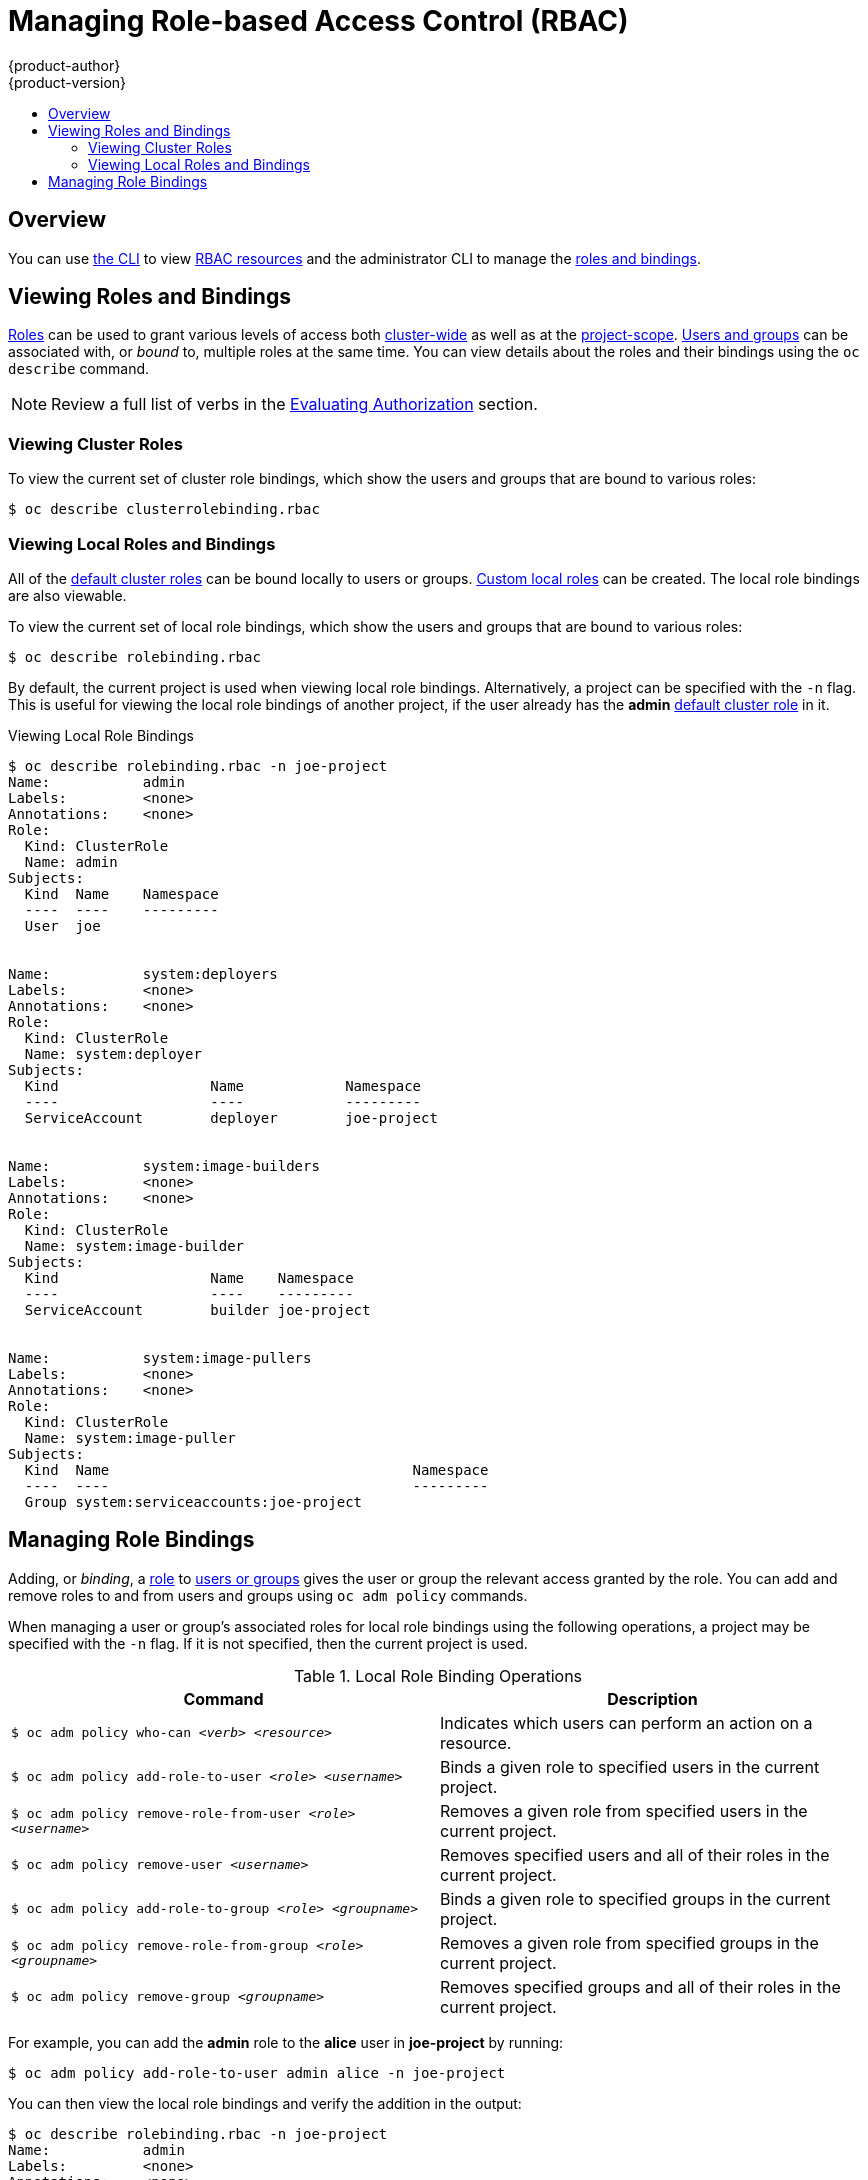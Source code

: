 [[admin-guide-manage-rbac]]
= Managing Role-based Access Control (RBAC)
{product-author}
{product-version}
:data-uri:
:icons:
:experimental:
:toc: macro
:toc-title:

toc::[]

== Overview

You can use xref:../cli_reference/index.adoc#cli-reference-index[the CLI] to
view
xref:../architecture/additional_concepts/authorization.adoc#architecture-additional-concepts-authorization[RBAC
resources] and the administrator CLI to manage the
xref:../architecture/additional_concepts/authorization.adoc#architecture-additional-concepts-authorization[roles
and bindings].

ifdef::atomic-registry[]
The web console also provides management of RBAC resources.
endif::[]
ifdef::openshift-dedicated[]
Dedicated administrators can view but not manage cluster roles.  They can manage cluster role bindings
and manage local roles and bindings.
endif::[]

[[viewing-roles-and-bindings]]
== Viewing Roles and Bindings

xref:../architecture/additional_concepts/authorization.adoc#roles[Roles] can be used to grant
various levels of access both
xref:../architecture/additional_concepts/authorization.adoc#cluster-and-local-rbac[cluster-wide]
as well as at the
xref:../architecture/additional_concepts/authorization.adoc#cluster-and-local-rbac[project-scope].
xref:../architecture/additional_concepts/authentication.adoc#users-and-groups[Users
and groups] can be associated with, or _bound_ to, multiple roles at the same
time.  You can view details about the roles and their bindings using the `oc
describe` command.

ifdef::openshift-dedicated[]
Users with the *dedicated-cluster-admin* role can view but not manage cluster roles.  They can manage cluster
role bindings and manage local roles and bindings.  Users with the *admin*
xref:../architecture/additional_concepts/authorization.adoc#roles[default cluster role]
bound locally can manage roles and bindings in that project.
endif::[]

ifdef::openshift-enterprise,openshift-origin,atomic-registry[]
Users with the *cluster-admin*
xref:../architecture/additional_concepts/authorization.adoc#roles[default cluster role]
bound cluster-wide can perform any action on any resource. Users with the
xref:../architecture/additional_concepts/authorization.adoc#roles[*admin* default cluster role]
bound locally can manage roles and bindings in that project.
endif::[]

[NOTE]
====
Review a full list of verbs in the
xref:../architecture/additional_concepts/authorization.adoc#evaluating-authorization[Evaluating
Authorization] section.
====

[[viewing-cluster-roles]]
=== Viewing Cluster Roles
ifdef::openshift-enterprise,openshift-origin,atomic-registry[]
To view the cluster roles and their associated rule sets:

----
$ oc describe clusterrole.rbac
----

[[viewing-cluster-roles]]
.Viewing Cluster Roles
[options="nowrap"]
----
$ oc describe clusterrole.rbac
Name:		admin
Labels:		<none>
Annotations:	openshift.io/description=A user that has edit rights within the project and can change the project's membership.
		rbac.authorization.kubernetes.io/autoupdate=true
PolicyRule:
  Resources							Non-Resource URLs	Resource Names	Verbs
  ---------							-----------------	--------------	-----
  appliedclusterresourcequotas					[]			[]		[get list watch]
  appliedclusterresourcequotas.quota.openshift.io		[]			[]		[get list watch]
  bindings							[]			[]		[get list watch]
  buildconfigs							[]			[]		[create delete deletecollection get list patch update watch]
  buildconfigs.build.openshift.io				[]			[]		[create delete deletecollection get list patch update watch]
  buildconfigs/instantiate					[]			[]		[create]
  buildconfigs.build.openshift.io/instantiate			[]			[]		[create]
  buildconfigs/instantiatebinary				[]			[]		[create]
  buildconfigs.build.openshift.io/instantiatebinary		[]			[]		[create]
  buildconfigs/webhooks						[]			[]		[create delete deletecollection get list patch update watch]
  buildconfigs.build.openshift.io/webhooks			[]			[]		[create delete deletecollection get list patch update watch]
  buildlogs							[]			[]		[create delete deletecollection get list patch update watch]
  buildlogs.build.openshift.io					[]			[]		[create delete deletecollection get list patch update watch]
  builds							[]			[]		[create delete deletecollection get list patch update watch]
  builds.build.openshift.io					[]			[]		[create delete deletecollection get list patch update watch]
  builds/clone							[]			[]		[create]
  builds.build.openshift.io/clone				[]			[]		[create]
  builds/details						[]			[]		[update]
  builds.build.openshift.io/details				[]			[]		[update]
  builds/log							[]			[]		[get list watch]
  builds.build.openshift.io/log					[]			[]		[get list watch]
  configmaps							[]			[]		[create delete deletecollection get list patch update watch]
  cronjobs.batch						[]			[]		[create delete deletecollection get list patch update watch]
  daemonsets.extensions						[]			[]		[get list watch]
  deploymentconfigrollbacks					[]			[]		[create]
  deploymentconfigrollbacks.apps.openshift.io			[]			[]		[create]
  deploymentconfigs						[]			[]		[create delete deletecollection get list patch update watch]
  deploymentconfigs.apps.openshift.io				[]			[]		[create delete deletecollection get list patch update watch]
  deploymentconfigs/instantiate					[]			[]		[create]
  deploymentconfigs.apps.openshift.io/instantiate		[]			[]		[create]
  deploymentconfigs/log						[]			[]		[get list watch]
  deploymentconfigs.apps.openshift.io/log			[]			[]		[get list watch]
  deploymentconfigs/rollback					[]			[]		[create]
  deploymentconfigs.apps.openshift.io/rollback			[]			[]		[create]
  deploymentconfigs/scale					[]			[]		[create delete deletecollection get list patch update watch]
  deploymentconfigs.apps.openshift.io/scale			[]			[]		[create delete deletecollection get list patch update watch]
  deploymentconfigs/status					[]			[]		[get list watch]
  deploymentconfigs.apps.openshift.io/status			[]			[]		[get list watch]
  deployments.apps						[]			[]		[create delete deletecollection get list patch update watch]
  deployments.extensions					[]			[]		[create delete deletecollection get list patch update watch]
  deployments.extensions/rollback				[]			[]		[create delete deletecollection get list patch update watch]
  deployments.apps/scale					[]			[]		[create delete deletecollection get list patch update watch]
  deployments.extensions/scale					[]			[]		[create delete deletecollection get list patch update watch]
  deployments.apps/status					[]			[]		[create delete deletecollection get list patch update watch]
  endpoints							[]			[]		[create delete deletecollection get list patch update watch]
  events							[]			[]		[get list watch]
  horizontalpodautoscalers.autoscaling				[]			[]		[create delete deletecollection get list patch update watch]
  horizontalpodautoscalers.extensions				[]			[]		[create delete deletecollection get list patch update watch]
  imagestreamimages						[]			[]		[create delete deletecollection get list patch update watch]
  imagestreamimages.image.openshift.io				[]			[]		[create delete deletecollection get list patch update watch]
  imagestreamimports						[]			[]		[create]
  imagestreamimports.image.openshift.io				[]			[]		[create]
  imagestreammappings						[]			[]		[create delete deletecollection get list patch update watch]
  imagestreammappings.image.openshift.io			[]			[]		[create delete deletecollection get list patch update watch]
  imagestreams							[]			[]		[create delete deletecollection get list patch update watch]
  imagestreams.image.openshift.io				[]			[]		[create delete deletecollection get list patch update watch]
  imagestreams/layers						[]			[]		[get update]
  imagestreams.image.openshift.io/layers			[]			[]		[get update]
  imagestreams/secrets						[]			[]		[create delete deletecollection get list patch update watch]
  imagestreams.image.openshift.io/secrets			[]			[]		[create delete deletecollection get list patch update watch]
  imagestreams/status						[]			[]		[get list watch]
  imagestreams.image.openshift.io/status			[]			[]		[get list watch]
  imagestreamtags						[]			[]		[create delete deletecollection get list patch update watch]
  imagestreamtags.image.openshift.io				[]			[]		[create delete deletecollection get list patch update watch]
  jenkins.build.openshift.io					[]			[]		[admin edit view]
  jobs.batch							[]			[]		[create delete deletecollection get list patch update watch]
  limitranges							[]			[]		[get list watch]
  localresourceaccessreviews					[]			[]		[create]
  localresourceaccessreviews.authorization.openshift.io		[]			[]		[create]
  localsubjectaccessreviews					[]			[]		[create]
  localsubjectaccessreviews.authorization.k8s.io		[]			[]		[create]
  localsubjectaccessreviews.authorization.openshift.io		[]			[]		[create]
  namespaces							[]			[]		[get list watch]
  namespaces/status						[]			[]		[get list watch]
  networkpolicies.extensions					[]			[]		[create delete deletecollection get list patch update watch]
  persistentvolumeclaims					[]			[]		[create delete deletecollection get list patch update watch]
  pods								[]			[]		[create delete deletecollection get list patch update watch]
  pods/attach							[]			[]		[create delete deletecollection get list patch update watch]
  pods/exec							[]			[]		[create delete deletecollection get list patch update watch]
  pods/log							[]			[]		[get list watch]
  pods/portforward						[]			[]		[create delete deletecollection get list patch update watch]
  pods/proxy							[]			[]		[create delete deletecollection get list patch update watch]
  pods/status							[]			[]		[get list watch]
  podsecuritypolicyreviews					[]			[]		[create]
  podsecuritypolicyreviews.security.openshift.io		[]			[]		[create]
  podsecuritypolicyselfsubjectreviews				[]			[]		[create]
  podsecuritypolicyselfsubjectreviews.security.openshift.io	[]			[]		[create]
  podsecuritypolicysubjectreviews				[]			[]		[create]
  podsecuritypolicysubjectreviews.security.openshift.io		[]			[]		[create]
  processedtemplates						[]			[]		[create delete deletecollection get list patch update watch]
  processedtemplates.template.openshift.io			[]			[]		[create delete deletecollection get list patch update watch]
  projects							[]			[]		[delete get patch update]
  projects.project.openshift.io					[]			[]		[delete get patch update]
  replicasets.extensions					[]			[]		[create delete deletecollection get list patch update watch]
  replicasets.extensions/scale					[]			[]		[create delete deletecollection get list patch update watch]
  replicationcontrollers					[]			[]		[create delete deletecollection get list patch update watch]
  replicationcontrollers/scale					[]			[]		[create delete deletecollection get list patch update watch]
  replicationcontrollers.extensions/scale			[]			[]		[create delete deletecollection get list patch update watch]
  replicationcontrollers/status					[]			[]		[get list watch]
  resourceaccessreviews						[]			[]		[create]
  resourceaccessreviews.authorization.openshift.io		[]			[]		[create]
  resourcequotas						[]			[]		[get list watch]
  resourcequotas/status						[]			[]		[get list watch]
  resourcequotausages						[]			[]		[get list watch]
  rolebindingrestrictions					[]			[]		[get list watch]
  rolebindingrestrictions.authorization.openshift.io		[]			[]		[get list watch]
  rolebindings							[]			[]		[create delete deletecollection get list patch update watch]
  rolebindings.authorization.openshift.io			[]			[]		[create delete deletecollection get list patch update watch]
  rolebindings.rbac.authorization.k8s.io			[]			[]		[create delete deletecollection get list patch update watch]
  roles								[]			[]		[create delete deletecollection get list patch update watch]
  roles.authorization.openshift.io				[]			[]		[create delete deletecollection get list patch update watch]
  roles.rbac.authorization.k8s.io				[]			[]		[create delete deletecollection get list patch update watch]
  routes							[]			[]		[create delete deletecollection get list patch update watch]
  routes.route.openshift.io					[]			[]		[create delete deletecollection get list patch update watch]
  routes/custom-host						[]			[]		[create]
  routes.route.openshift.io/custom-host				[]			[]		[create]
  routes/status							[]			[]		[get list watch update]
  routes.route.openshift.io/status				[]			[]		[get list watch update]
  scheduledjobs.batch						[]			[]		[create delete deletecollection get list patch update watch]
  secrets							[]			[]		[create delete deletecollection get list patch update watch]
  serviceaccounts						[]			[]		[create delete deletecollection get list patch update watch impersonate]
  services							[]			[]		[create delete deletecollection get list patch update watch]
  services/proxy						[]			[]		[create delete deletecollection get list patch update watch]
  statefulsets.apps						[]			[]		[create delete deletecollection get list patch update watch]
  subjectaccessreviews						[]			[]		[create]
  subjectaccessreviews.authorization.openshift.io		[]			[]		[create]
  subjectrulesreviews						[]			[]		[create]
  subjectrulesreviews.authorization.openshift.io		[]			[]		[create]
  templateconfigs						[]			[]		[create delete deletecollection get list patch update watch]
  templateconfigs.template.openshift.io				[]			[]		[create delete deletecollection get list patch update watch]
  templateinstances						[]			[]		[create delete deletecollection get list patch update watch]
  templateinstances.template.openshift.io			[]			[]		[create delete deletecollection get list patch update watch]
  templates							[]			[]		[create delete deletecollection get list patch update watch]
  templates.template.openshift.io				[]			[]		[create delete deletecollection get list patch update watch]


Name:		basic-user
Labels:		<none>
Annotations:	openshift.io/description=A user that can get basic information about projects.
		rbac.authorization.kubernetes.io/autoupdate=true
PolicyRule:
  Resources						Non-Resource URLs	Resource Names	Verbs
  ---------						-----------------	--------------	-----
  clusterroles						[]			[]		[get list]
  clusterroles.authorization.openshift.io		[]			[]		[get list]
  clusterroles.rbac.authorization.k8s.io		[]			[]		[get list watch]
  projectrequests					[]			[]		[list]
  projectrequests.project.openshift.io			[]			[]		[list]
  projects						[]			[]		[list watch]
  projects.project.openshift.io				[]			[]		[list watch]
  selfsubjectaccessreviews.authorization.k8s.io		[]			[]		[create]
  selfsubjectrulesreviews				[]			[]		[create]
  selfsubjectrulesreviews.authorization.openshift.io	[]			[]		[create]
  storageclasses.storage.k8s.io				[]			[]		[get list]
  users							[]			[~]		[get]
  users.user.openshift.io				[]			[~]		[get]


Name:		cluster-admin
Labels:		<none>
Annotations:	authorization.openshift.io/system-only=true
		openshift.io/description=A super-user that can perform any action in the cluster. When granted to a user within a project, they have full control over quota and membership and can perform every action...
		rbac.authorization.kubernetes.io/autoupdate=true
PolicyRule:
  Resources	Non-Resource URLs	Resource Names	Verbs
  ---------	-----------------	--------------	-----
  		[*]			[]		[*]
  *.*		[]			[]		[*]


Name:		cluster-debugger
Labels:		<none>
Annotations:	authorization.openshift.io/system-only=true
		rbac.authorization.kubernetes.io/autoupdate=true
PolicyRule:
  Resources	Non-Resource URLs	Resource Names	Verbs
  ---------	-----------------	--------------	-----
  		[/debug/pprof]		[]		[get]
  		[/debug/pprof/*]	[]		[get]
  		[/metrics]		[]		[get]


Name:		cluster-reader
Labels:		<none>
Annotations:	authorization.openshift.io/system-only=true
		rbac.authorization.kubernetes.io/autoupdate=true
PolicyRule:
  Resources							Non-Resource URLs	Resource Names	Verbs
  ---------							-----------------	--------------	-----
  								[*]			[]		[get]
  apiservices.apiregistration.k8s.io				[]			[]		[get list watch]
  apiservices.apiregistration.k8s.io/status			[]			[]		[get list watch]
  appliedclusterresourcequotas					[]			[]		[get list watch]

...

----
endif::[]

To view the current set of cluster role bindings, which show the users and
groups that are bound to various roles:

----
$ oc describe clusterrolebinding.rbac
----

ifdef::openshift-enterprise,openshift-origin,atomic-registry[]
[[viewing-cluster-bindings]]
.Viewing Cluster Role Bindings
[options="nowrap"]
----
$ oc describe clusterrolebinding.rbac
Name:		admin
Labels:		<none>
Annotations:	rbac.authorization.kubernetes.io/autoupdate=true
Role:
  Kind:	ClusterRole
  Name:	admin
Subjects:
  Kind			Name				Namespace
  ----			----				---------
  ServiceAccount	template-instance-controller	openshift-infra


Name:		basic-users
Labels:		<none>
Annotations:	rbac.authorization.kubernetes.io/autoupdate=true
Role:
  Kind:	ClusterRole
  Name:	basic-user
Subjects:
  Kind	Name			Namespace
  ----	----			---------
  Group	system:authenticated


Name:		cluster-admin
Labels:		kubernetes.io/bootstrapping=rbac-defaults
Annotations:	rbac.authorization.kubernetes.io/autoupdate=true
Role:
  Kind:	ClusterRole
  Name:	cluster-admin
Subjects:
  Kind			Name		Namespace
  ----			----		---------
  ServiceAccount	pvinstaller	default
  Group			system:masters


Name:		cluster-admins
Labels:		<none>
Annotations:	rbac.authorization.kubernetes.io/autoupdate=true
Role:
  Kind:	ClusterRole
  Name:	cluster-admin
Subjects:
  Kind	Name			Namespace
  ----	----			---------
  Group	system:cluster-admins
  User	system:admin


Name:		cluster-readers
Labels:		<none>
Annotations:	rbac.authorization.kubernetes.io/autoupdate=true
Role:
  Kind:	ClusterRole
  Name:	cluster-reader
Subjects:
  Kind	Name			Namespace
  ----	----			---------
  Group	system:cluster-readers


Name:		cluster-status-binding
Labels:		<none>
Annotations:	rbac.authorization.kubernetes.io/autoupdate=true
Role:
  Kind:	ClusterRole
  Name:	cluster-status
Subjects:
  Kind	Name			Namespace
  ----	----			---------
  Group	system:authenticated
  Group	system:unauthenticated


Name:		registry-registry-role
Labels:		<none>
Annotations:	<none>
Role:
  Kind:	ClusterRole
  Name:	system:registry
Subjects:
  Kind			Name		Namespace
  ----			----		---------
  ServiceAccount	registry	default


Name:		router-router-role
Labels:		<none>
Annotations:	<none>
Role:
  Kind:	ClusterRole
  Name:	system:router
Subjects:
  Kind			Name	Namespace
  ----			----	---------
  ServiceAccount	router	default


Name:		self-access-reviewers
Labels:		<none>
Annotations:	rbac.authorization.kubernetes.io/autoupdate=true
Role:
  Kind:	ClusterRole
  Name:	self-access-reviewer
Subjects:
  Kind	Name			Namespace
  ----	----			---------
  Group	system:authenticated
  Group	system:unauthenticated


Name:		self-provisioners
Labels:		<none>
Annotations:	rbac.authorization.kubernetes.io/autoupdate=true
Role:
  Kind:	ClusterRole
  Name:	self-provisioner
Subjects:
  Kind	Name				Namespace
  ----	----				---------
  Group	system:authenticated:oauth


Name:		system:basic-user
Labels:		kubernetes.io/bootstrapping=rbac-defaults
Annotations:	rbac.authorization.kubernetes.io/autoupdate=true
Role:
  Kind:	ClusterRole
  Name:	system:basic-user
Subjects:
  Kind	Name			Namespace
  ----	----			---------
  Group	system:authenticated
  Group	system:unauthenticated


Name:		system:build-strategy-docker-binding
Labels:		<none>
Annotations:	rbac.authorization.kubernetes.io/autoupdate=true
Role:
  Kind:	ClusterRole
  Name:	system:build-strategy-docker
Subjects:
  Kind	Name			Namespace
  ----	----			---------
  Group	system:authenticated


Name:		system:build-strategy-jenkinspipeline-binding
Labels:		<none>
Annotations:	rbac.authorization.kubernetes.io/autoupdate=true
Role:
  Kind:	ClusterRole
  Name:	system:build-strategy-jenkinspipeline
Subjects:
  Kind	Name			Namespace
  ----	----			---------
  Group	system:authenticated


Name:		system:build-strategy-source-binding
Labels:		<none>
Annotations:	rbac.authorization.kubernetes.io/autoupdate=true
Role:
  Kind:	ClusterRole
  Name:	system:build-strategy-source
Subjects:
  Kind	Name			Namespace
  ----	----			---------
  Group	system:authenticated


Name:		system:controller:attachdetach-controller
Labels:		kubernetes.io/bootstrapping=rbac-defaults
Annotations:	rbac.authorization.kubernetes.io/autoupdate=true
Role:
  Kind:	ClusterRole
  Name:	system:controller:attachdetach-controller
Subjects:
  Kind			Name			Namespace
  ----			----			---------
  ServiceAccount	attachdetach-controller	kube-system


Name:		system:controller:certificate-controller
Labels:		kubernetes.io/bootstrapping=rbac-defaults
Annotations:	rbac.authorization.kubernetes.io/autoupdate=true
Role:
  Kind:	ClusterRole
  Name:	system:controller:certificate-controller
Subjects:
  Kind			Name			Namespace
  ----			----			---------
  ServiceAccount	certificate-controller	kube-system


Name:		system:controller:cronjob-controller
Labels:		kubernetes.io/bootstrapping=rbac-defaults
Annotations:	rbac.authorization.kubernetes.io/autoupdate=true

...

----
endif::[]

[[viewing-local-roles-and-bindings]]
=== Viewing Local Roles and Bindings

All of the
xref:../architecture/additional_concepts/authorization.adoc#roles[default
cluster roles] can be bound locally to users or groups.
xref:creating-local-role[Custom local roles] can be created. The local role
bindings are also viewable.

To view the current set of local role bindings, which show the users and groups
that are bound to various roles:

----
$ oc describe rolebinding.rbac
----

By default, the current project is used when viewing local role bindings.
Alternatively, a project can be specified with the `-n` flag. This is useful for
viewing the local role bindings of another project, if the user already has the
*admin*
xref:../architecture/additional_concepts/authorization.adoc#roles[default
cluster role] in it.

[[viewing-local-bindings]]
.Viewing Local Role Bindings
[options="nowrap"]
----
$ oc describe rolebinding.rbac -n joe-project
Name:		admin
Labels:		<none>
Annotations:	<none>
Role:
  Kind:	ClusterRole
  Name:	admin
Subjects:
  Kind	Name	Namespace
  ----	----	---------
  User	joe


Name:		system:deployers
Labels:		<none>
Annotations:	<none>
Role:
  Kind:	ClusterRole
  Name:	system:deployer
Subjects:
  Kind			Name		Namespace
  ----			----		---------
  ServiceAccount	deployer	joe-project


Name:		system:image-builders
Labels:		<none>
Annotations:	<none>
Role:
  Kind:	ClusterRole
  Name:	system:image-builder
Subjects:
  Kind			Name	Namespace
  ----			----	---------
  ServiceAccount	builder	joe-project


Name:		system:image-pullers
Labels:		<none>
Annotations:	<none>
Role:
  Kind:	ClusterRole
  Name:	system:image-puller
Subjects:
  Kind	Name					Namespace
  ----	----					---------
  Group	system:serviceaccounts:joe-project
----

[[managing-role-bindings]]
== Managing Role Bindings

Adding, or _binding_, a
xref:../architecture/additional_concepts/authorization.adoc#roles[role] to
xref:../architecture/additional_concepts/authentication.adoc#users-and-groups[users
or groups] gives the user or group the relevant access granted by the role. You
can add and remove roles to and from users and groups using `oc adm policy`
commands.

When managing a user or group's associated roles for local role bindings using the
following operations, a project may be specified with the `-n` flag. If it is
not specified, then the current project is used.

.Local Role Binding Operations
[options="header"]
|===

|Command |Description

|`$ oc adm policy who-can _<verb>_ _<resource>_`
|Indicates which users can perform an action on a resource.

|`$ oc adm policy add-role-to-user _<role>_ _<username>_`
|Binds a given role to specified users in the current project.

|`$ oc adm policy remove-role-from-user _<role>_ _<username>_`
|Removes a given role from specified users in the current project.

|`$ oc adm policy remove-user _<username>_`
|Removes specified users and all of their roles in the current project.

|`$ oc adm policy add-role-to-group _<role>_ _<groupname>_`
|Binds a given role to specified groups in the current project.

|`$ oc adm policy remove-role-from-group _<role>_ _<groupname>_`
|Removes a given role from specified groups in the current project.

|`$ oc adm policy remove-group _<groupname>_`
|Removes specified groups and all of their roles in the current project.

|===

ifdef::openshift-enterprise,openshift-origin,atomic-registry[]

You can also manage cluster role bindings using the following
operations. The `-n` flag is not used for these operations because
cluster role bindings uses non-namespaced resources.

.Cluster Role Binding Operations
[options="header"]
|===

|Command |Description

|`$ oc adm policy add-cluster-role-to-user _<role>_ _<username>_`
|Binds a given role to specified users for all projects in the cluster.

|`$ oc adm policy remove-cluster-role-from-user _<role>_ _<username>_`
|Removes a given role from specified users for all projects in the cluster.

|`$ oc adm policy add-cluster-role-to-group _<role>_ _<groupname>_`
|Binds a given role to specified groups for all projects in the cluster.

|`$ oc adm policy remove-cluster-role-from-group _<role>_ _<groupname>_`
|Removes a given role from specified groups for all projects in the cluster.

|===
endif::[]

For example, you can add the *admin* role to the *alice* user in *joe-project*
by running:

[options="nowrap"]
----
$ oc adm policy add-role-to-user admin alice -n joe-project
----


You can then view the local role bindings and verify the addition in the output:

[options="nowrap"]
----
$ oc describe rolebinding.rbac -n joe-project
Name:		admin
Labels:		<none>
Annotations:	<none>
Role:
  Kind:	ClusterRole
  Name:	admin
Subjects:
  Kind	Name	Namespace
  ----	----	---------
  User	joe
  User	alice <1>


Name:		system:deployers
Labels:		<none>
Annotations:	<none>
Role:
  Kind:	ClusterRole
  Name:	system:deployer
Subjects:
  Kind			Name		Namespace
  ----			----		---------
  ServiceAccount	deployer	joe-project


Name:		system:image-builders
Labels:		<none>
Annotations:	<none>
Role:
  Kind:	ClusterRole
  Name:	system:image-builder
Subjects:
  Kind			Name	Namespace
  ----			----	---------
  ServiceAccount	builder	joe-project


Name:		system:image-pullers
Labels:		<none>
Annotations:	<none>
Role:
  Kind:	ClusterRole
  Name:	system:image-puller
Subjects:
  Kind	Name					Namespace
  ----	----					---------
  Group	system:serviceaccounts:joe-project
----
<1> The *alice* user has been added to the *admins* `*RoleBinding*`.


ifdef::openshift-enterprise,openshift-origin,atomic-registry[]
[[admin-guide-granting-users-daemonset-permissions]]
== Granting Users Daemonset Permissions

By default, project developers do not have the permission to create
xref:../dev_guide/daemonsets.adoc#dev-guide-daemonsets[daemonsets]. As a cluster
administrator, you can grant them the abilities.

. Create the cluster role:
+
----
$ oc create clusterrole daemonset-admin --verb=create,delete,get,list,update,watch --resource=daemonsets.extensions
----

. Create the local role binding:
+
----
$ oc adm policy add-role-to-user daemonset-admin <user>
----

[[creating-local-role]]
== Creating a Local Role

To create a local role for a project, run the following command:

----
$ oc create role ...
----

The following excerpt from the help of this command describes its usage:

----
Create a role with single rule.

Usage:
  oc create role NAME --verb=verb --resource=resource.group/subresource [--resource-name=resourcename] [--dry-run] [options]

Examples:
  # Create a Role named "pod-reader" that allows user to perform "get", "watch" and "list" on pods
  oc create role pod-reader --verb=get --verb=list --verb=watch --resource=pods

  # Create a Role named "pod-reader" with ResourceName specified
  oc create role pod-reader --verb=get,list,watch --resource=pods --resource-name=readablepod --resource-name=anotherpod

  # Create a Role named "foo" with API Group specified
  oc create role foo --verb=get,list,watch --resource=rs.extensions

  # Create a Role named "foo" with SubResource specified
  oc create role foo --verb=get,list,watch --resource=pods,pods/status

Options:
      --dry-run=false: If true, only print the object that would be sent, without sending it.
      --resource=[]: resource that the rule applies to
      --resource-name=[]: resource in the white list that the rule applies to, repeat this flag for multiple items
      --verb=[]: verb that applies to the resources contained in the rule

...
----

For example, to create a role that allows a user to view pods, run:

----
$ oc create role podview --verb=get --resource=pod -n bob-project
----

Optionally, annotate it with a description.

To bind the new role to a user, run:

----
$ oc adm policy add-role-to-user podview user2 --role-namespace=bob-project -n bob-project
----

[[cluster-and-local-role-bindings]]
== Cluster and Local Role Bindings

A cluster role binding is a binding that exists at the cluster level.
A role binding exists at the project level. The cluster role _view_ must be
bound to a user using a local role binding for that user to view the project.
Local roles should only created if a cluster role does not provide the set
of permissions needed for a particular situation.

Some cluster role names are initially confusing. The cluster role
`clusteradmin` can be bound to a user using a local role binding, making it appear
that this user has the privileges of a cluster administrator. This is not the case.
The `clusteradmin` cluster role bound to a certain project is more like a super
administrator for that project, granting the permissions of the cluster role
`admin`, plus a few additional permissions like the ability to edit rate limits.
This can appear especially confusing via the web console UI, which does not list
cluster role bindings (which are bound to true cluster administrators). However, it
does list local role bindings (which could be used to locally bind `clusteradmin`).

endif::[]
